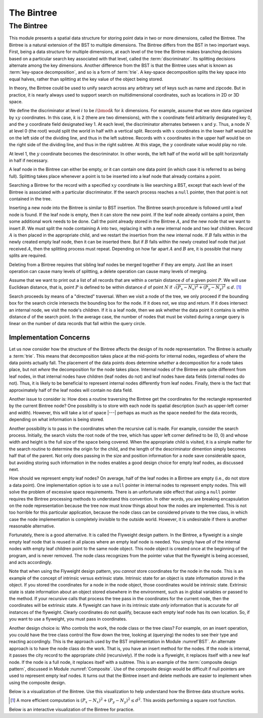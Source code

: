 .. This file is part of the OpenDSA eTextbook project. See
.. http://algoviz.org/OpenDSA for more details.
.. Copyright (c) 2012-2013 by the OpenDSA Project Contributors, and
.. distributed under an MIT open source license.

.. avmetadata::
   :author: Cliff Shaffer
   :requires: BST; Spatial data structures
   :satisfies: Bintree
   :topic: Spatial Data Structures

.. odsalink:: AV/Development/bintreeCON.css
.. odsalink:: DataStructures/PrQuadAv.css
.. odsalink:: DataStructures/PrQuadAvC.css

The Bintree
===========

The Bintree
-----------

This module presents a spatial data structure for storing
point data in two or more dimensions, called the Bintree.
The Bintree is a natural extension of the BST to
multiple dimensions.
The Bintree differs from the BST in two important ways.
First, being a data structure for multiple dimensions, at each level
of the tree the Bintree
makes branching decisions based on a particular search key associated
with that level, called the :term:`discriminator`.
Its splitting decisions alternate among the key dimensions.
Another difference from the BST is that the Bintree uses what is known
as :term:`key-space decomposition`, and so is a form of :term:`trie`.
A key-space decomposition splits the key space into equal halves,
rather than splitting at the key value of the object being stored.

In theory, the Bintree could be used to unify search across any
arbitrary set of keys such as name and zipcode.
But in practice, it is nearly always used to support search on
multidimensional coordinates, such as locations in 2D or 3D space.

.. _BintreeFig:

.. inlineav:: bintreeCONBTEX dgm
   :align: justify

   Example of a Bintree.


We define the discriminator at level :math:`i` to be :math:`i \bmod k`
for :math:`k` dimensions.
For example, assume that we store data organized by :math:`xy`
coordinates.
In this case, :math:`k` is 2 (there are two dimensions), with the
:math:`x` coordinate field arbitrarily designated key 0, and the
:math:`y` coordinate field designated key 1.
At each level, the discriminator alternates between :math:`x` and :math:`y`.
Thus, a node :math:`N` at level 0 (the root) would split
the world in half with a vertical split.
Records with :math:`x` coordinates in the lower half would be on the
left side of the dividing line, and thus in the left subtree.
Records with :math:`x` coordinates in the upper half would be on the
right side of the dividing line, and thus in the right subtree.
At this stage, the :math:`y` coordinate value would play no role.

At level 1, the :math:`y` coordinate becomes the descriminator.
In other words, the left half of the world will be split horizontally
in half if necessary.

A leaf node in the Bintree can either be empty, or it can contain one
data point (in which case it is referred to as being full).
Splitting takes place whenever a point is to be inserted into a leaf
node that already contains a point.

Searching a Bintree for the record with a specified :math:`xy`
coordinate is like searching a BST, except that each level of the
Bintree is associated with a particular discriminator.
If the search process reaches a ``null`` pointer, then
that point is not contained in the tree.

Inserting a new node into the Bintree is similar to
BST insertion.
The Bintree search procedure is followed until a leaf node is found.
If the leaf node is empty, then it can store the new point.
If the leaf node already contains a point, then some additional work
needs to be done.
Call the point already stored in the Bintree :math:`A`, and the new
node that we want to insert :math:`B`.
We must split the node containing A into two, replacing it with a new
internal node and two leaf children.
Record :math:`A` is then placed in the appropriate child, and we
restart the insertion from the new internal node.
If :math:`B` falls within in the newly created empty leaf node, then
it can be inserted there.
But if :math:`B` falls within the newly created leaf node that just
received :math:`A`, then the splitting process must repeat.
Depending on how far apart :math:`A` and :math:`B` are, it is possible
that many splits are required.

Deleting from a Bintree requires that sibling leaf nodes be merged
together if they are empty.
Just like an insert operation can cause many levels of splitting, a
delete operation can cause many levels of merging.

Assume that we want to print out a list of all records that are within
a certain distance :math:`d` of a given point :math:`P`.
We will use Euclidean distance, that is, point :math:`P` is defined to
be within distance :math:`d` of point :math:`N` if
:math:`\sqrt{(P_x - N_x)^2 + (P_y - N_y)^2} \leq d`. [#]_

Search proceeds by means of a "directed" traversal.
When we visit a node of the tree, we only proceed if
the bounding box for the search circle intersects the bounding box for
the node.
If it does not, we stop and return.
If it does intersect an internal node, we visit the node's children.
If it is a leaf node, then we ask whether the data point it contains
is within distance :math:`d` of the search point.
In the average case, the number of nodes that must be visited during a
range query is linear on the number of data records that fall within
the query circle.

Implementation Concerns
~~~~~~~~~~~~~~~~~~~~~~~

Let us now consider how the structure of the Bintree affects the
design of its node representation.
The Bintree is actually a :term:`trie`.
This means that decomposition takes place at the mid-points for
internal nodes,
regardless of where the data points actually fall.
The placement of the data points does determine `whether` a
decomposition for a node takes place, but not `where` the
decomposition for the node takes place.
Internal nodes of the Bintree are quite different from leaf nodes, in
that internal nodes have children (leaf nodes do not) and leaf nodes
have data fields (internal nodes do not).
Thus, it is likely to be beneficial to represent internal nodes
differently from leaf nodes.
Finally, there is the fact that approximately half of the leaf nodes
will contain no data field.

Another issue to consider is: How does a routine traversing the
Bintree get the coordinates for the rectangle represented by the current 
Bintree node?
One possibility is to store with each node its spatial description
(such as upper-left corner and width).
However, this will take a lot of space |---| perhaps as much as the
space needed for the data records, depending on what information is
being stored.

Another possibility is to pass in the coordinates when the recursive
call is made.
For example, consider the search process.
Initially, the search visits the root node of the tree, which has
upper left corner defined to be (0, 0) and whose width and height is
the full size of the space being  covered.
When the appropriate child is visited, it is a simple matter for the
search routine to determine the origin for the child, and the length
of the descriminator dimention simply becomes 
half that of the parent.
Not only does passing in the size and position information for a node
save considerable space, but avoiding storing such information
in the nodes enables a good design choice for
empty leaf nodes, as discussed next.

How should we represent empty leaf nodes?
On average, half of the leaf nodes in a Bintree are empty
(i.e., do not store a data point). 
One implementation option is to use a ``null`` pointer in internal
nodes to represent empty nodes.
This will solve the problem of excessive space requirements.
There is an unfortunate side effect that using a ``null`` pointer
requires the Bintree processing methods to understand this convention.
In other words, you are breaking encapsulation on the node
representation because the tree now must know things about how the
nodes are implemented.
This is not too horrible for this particular application, because the
node class can be considered private to the tree class, in which case
the node implementation is completely invisible to the outside world.
However, it is undesirable if there is another reasonable alternative.

Fortunately, there is a good alternative.
It is called the Flyweight design pattern.
In the Bintree, a flyweight is a single empty leaf node that
is reused in all places where an empty leaf node is needed.
You simply have `all` of the internal nodes with empty leaf
children point to the same node object.
This node object is created once at the beginning of the program,
and is never removed.
The node class recognizes from the pointer value that the flyweight is
being accessed, and acts accordingly.

Note that when using the Flyweight design pattern, you `cannot`
store coordinates for the node in the node.
This is an example of the concept of intrinsic versus extrinsic state.
Intrinsic state for an object is state information stored in the object.
If you stored the coordinates for a node in the node object, those
coordinates would be intrinsic state.
Extrinsic state is state information about an object stored elsewhere
in the environment, such as in global variables or passed to the
method.
If your recursive calls that process the tree pass in the coordinates
for the current node, then the coordinates will be extrinsic state.
A flyweight can have in its intrinsic state `only`
information that is accurate for `all` instances of the flyweight.
Clearly coordinates do not qualify, because each empty
leaf node has its own location.
So, if you want to use a flyweight, you must pass in coordinates.

Another design choice is: Who controls the work, the node
class or the tree class?
For example, on an insert operation, you could have the tree class
control the flow down the tree, looking at (querying) the nodes to see
their type and reacting accordingly.
This is the approach used by the BST implementation in
Module :numref`BST`.
An alternate approach is to have the node class do the work.
That is, you have an insert method for the nodes.
If the node is internal, it passes the city record to the appropriate
child (recursively).
If the node is a flyweight, it replaces itself with a new leaf node.
If the node is a full node, it replaces itself with a subtree.
This is an example of the :term:`composite design pattern`,
discussed in Module :numref:`Composite`.
Use of the composite design would be difficult if null pointers are
used to represent empty leaf nodes.
It turns out that the Bintree insert and delete methods are easier to
implement when using the composite design.

Below is a visualization of the Bintree. Use this visualization to
help understand how the Bintree data structure works.

.. avembed:: AV/Development/PrQuadtree/NBintreeAV.html ss

.. [#] A more efficient computation is
       :math:`(P_x - N_x)^2 + (P_y - N_y)^2 \leq d^2`.
       This avoids performing a square root function.

Below is an interactive visualization of the Bintree for practice.

.. avembed:: AV/Development/PrQuadtree/ClickableBintree.html ss

.. odsascript:: AV/Development/bintreeCON.js
